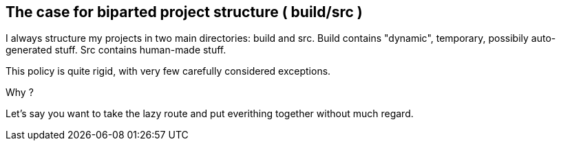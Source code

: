 == The case for biparted project structure ( build/src )

I always structure my projects in two main directories: build and src.
Build contains "dynamic", temporary, possibily auto-generated stuff.
Src contains human-made stuff.

This policy is quite rigid, with very few carefully considered exceptions.

Why ?

Let's say you want to take the lazy route and put everithing together without
much regard.

